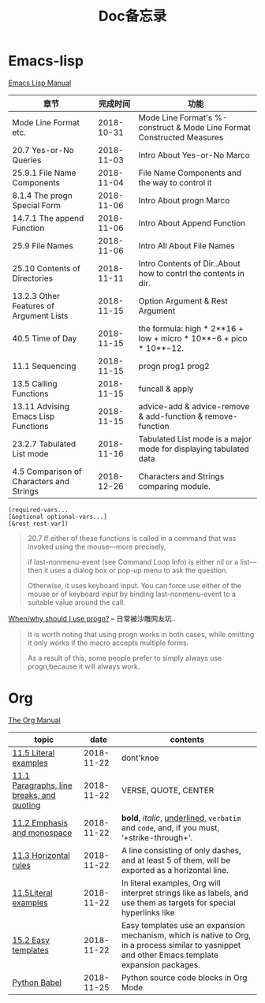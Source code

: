 #+TITLE: Doc备忘录

* Emacs-lisp

  [[https://www.gnu.org/software/emacs/manual/html_node/elisp/][Emacs Lisp Manual]]

| 章节                                     |   完成时间 | 功能                                                                   |
|------------------------------------------+------------+------------------------------------------------------------------------|
| Mode Line Format etc.                    | 2018-10-31 | Mode Line Format's %-construct & Mode Line Format Constructed Measures |
| 20.7 Yes-or-No Queries                   | 2018-11-03 | Intro About Yes-or-No Marco                                            |
| 25.9.1 File Name Components              | 2018-11-04 | File Name Components and the way to control it                         |
| 8.1.4 The progn Special Form             | 2018-11-06 | Intro About progn Marco                                                |
| 14.7.1 The append Function               | 2018-11-06 | Intro About Append Function                                            |
| 25.9 File Names                          | 2018-11-06 | Intro All About File Names                                             |
| 25.10 Contents of Directories            | 2018-11-11 | Intro Contents of Dir..About how to contrl the contents in dir.        |
| 13.2.3 Other Features of Argument Lists  | 2018-11-15 | Option Argument & Rest Argument                                        |
| 40.5 Time of Day                         | 2018-11-15 | the formula: high * 2**16 + low + micro * 10**−6 + pico * 10**−12.     |
| 11.1 Sequencing                          | 2018-11-15 | progn prog1 prog2                                                      |
| 13.5 Calling Functions                   | 2018-11-15 | funcall & apply                                                        |
| 13.11 Advising Emacs Lisp Functions      | 2018-11-15 | advice-add & advice-remove & add-function & remove-function            |
| 23.2.7 Tabulated List mode               | 2018-11-16 | Tabulated List mode is a major mode for displaying tabulated data      |
| 4.5 Comparison of Characters and Strings | 2018-12-26 | Characters and Strings comparing module.                               |

#+begin_src Emacs-lisp
(required-vars...
[&optional optional-vars...]
[&rest rest-var])
#+end_src

#+begin_quote
20.7
If either of these functions is called in a command that was invoked using the mouse—more precisely, 

if last-nonmenu-event (see Command Loop Info) is either nil or a list—then it uses a dialog box or pop-up menu to ask the question. 

Otherwise, it uses keyboard input. You can force use either of the mouse or of keyboard input by binding last-nonmenu-event to a suitable value around the call. 
#+end_quote

[[https://emacs.stackexchange.com/questions/18570/when-why-should-i-use-progn][When/why should I use progn?]] -- 日常被沙雕网友坑..
#+begin_quote
It is worth noting that using progn works in both cases, while omitting it only works if the macro accepts multiple forms. 

As a result of this, some people prefer to simply always use progn,because it will always work.
#+end_quote

* Org

  [[https://orgmode.org/manual/][The Org Manual]]
  
  | topic                                     |       date | contents                                                                                                                                          |
  |-------------------------------------------+------------+---------------------------------------------------------------------------------------------------------------------------------------------------|
  | [[https://orgmode.org/manual/Literal-examples.html#Literal-examples][11.5 Literal examples]]                     | 2018-11-22 | dont'knoe                                                                                                                                         |
  | [[https://orgmode.org/manual/Paragraphs.html#Paragraphs][11.1 Paragraphs, line breaks, and quoting]] | 2018-11-22 | VERSE, QUOTE, CENTER                                                                                                                              |
  | [[https://orgmode.org/manual/Emphasis-and-monospace.html#Emphasis-and-monospace][11.2 Emphasis and monospace]]               | 2018-11-22 | *bold*, /italic/, _underlined_, =verbatim= and ~code~, and, if you must, ‘+strike-through+’.                                                      |
  | [[https://orgmode.org/manual/Horizontal-rules.html#Horizontal-rules][11.3 Horizontal rules]]                     | 2018-11-22 | A line consisting of only dashes, and at least 5 of them, will be exported as a horizontal line.                                                  |
  | [[https://orgmode.org/manual/Literal-examples.html#FOOT115][11.5Literal examples]]                      | 2018-11-22 | In literal examples, Org will interpret strings like as labels, and use them as targets for special hyperlinks like                               |
  | [[https://orgmode.org/manual/Easy-templates.html#Easy-templates][15.2 Easy templates]]                       | 2018-11-22 | Easy templates use an expansion mechanism, which is native to Org, in a process similar to yasnippet and other Emacs template expansion packages. |
  | [[https://orgmode.org/worg/org-contrib/babel/languages/ob-doc-python.html#org8d46df4][Python Babel]]                              | 2018-11-25 | Python source code blocks in Org Mode                                                                                                             |
